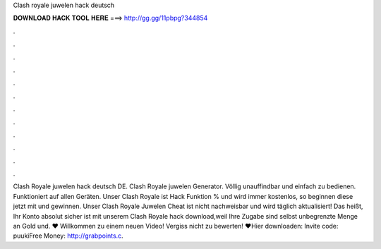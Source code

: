 Clash royale juwelen hack deutsch

𝐃𝐎𝐖𝐍𝐋𝐎𝐀𝐃 𝐇𝐀𝐂𝐊 𝐓𝐎𝐎𝐋 𝐇𝐄𝐑𝐄 ===> http://gg.gg/11pbpg?344854

.

.

.

.

.

.

.

.

.

.

.

.

Clash Royale juwelen hack deutsch DE. Clash Royale juwelen Generator. Völlig unauffindbar und einfach zu bedienen. Funktioniert auf allen Geräten. Unser Clash Royale ist Hack Funktion % und wird immer kostenlos, so beginnen diese jetzt mit und gewinnen. Unser Clash Royale Juwelen Cheat ist nicht nachweisbar und wird täglich aktualisiert! Das heißt, Ihr Konto absolut sicher ist mit unserem Clash Royale hack download,weil Ihre Zugabe sind selbst unbegrenzte Menge an Gold und. ♥ Willkommen zu einem neuen Video! Vergiss nicht zu bewerten! ♥Hier downloaden:  Invite code: puukiFree Money: http://grabpoints.c.
